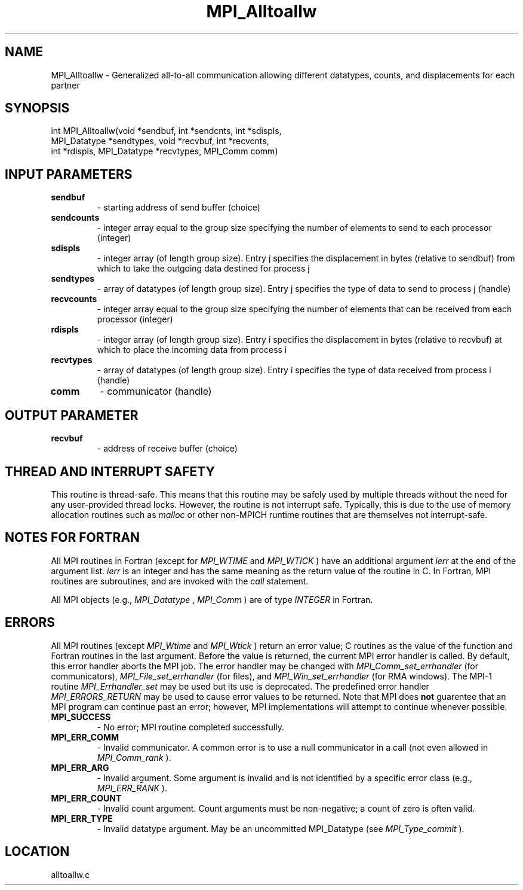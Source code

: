 .TH MPI_Alltoallw 3 "3/8/2011" " " "MPI"
.SH NAME
MPI_Alltoallw \-  Generalized all-to-all communication allowing different datatypes, counts, and displacements for each partner 
.SH SYNOPSIS
.nf
int MPI_Alltoallw(void *sendbuf, int *sendcnts, int *sdispls, 
                  MPI_Datatype *sendtypes, void *recvbuf, int *recvcnts, 
                  int *rdispls, MPI_Datatype *recvtypes, MPI_Comm comm)
.fi
.SH INPUT PARAMETERS
.PD 0
.TP
.B sendbuf 
- starting address of send buffer (choice) 
.PD 1
.PD 0
.TP
.B sendcounts 
- integer array equal to the group size specifying the number of 
elements to send to each processor (integer) 
.PD 1
.PD 0
.TP
.B sdispls 
- integer array (of length group size). Entry j specifies the 
displacement in bytes (relative to sendbuf) from which to take the outgoing 
data destined for process j 
.PD 1
.PD 0
.TP
.B sendtypes 
- array of datatypes (of length group size). Entry j specifies the 
type of data to send to process j (handle) 
.PD 1
.PD 0
.TP
.B recvcounts 
- integer array equal to the group size specifying the number of
elements that can be received from each processor (integer) 
.PD 1
.PD 0
.TP
.B rdispls 
- integer array (of length group size). Entry i specifies the 
displacement in bytes (relative to recvbuf) at which to place the incoming 
data from process i 
.PD 1
.PD 0
.TP
.B recvtypes 
- array of datatypes (of length group size). Entry i specifies 
the type of data received from process i (handle) 
.PD 1
.PD 0
.TP
.B comm 
- communicator (handle) 
.PD 1

.SH OUTPUT PARAMETER
.PD 0
.TP
.B recvbuf 
- address of receive buffer (choice) 
.PD 1

.SH THREAD AND INTERRUPT SAFETY

This routine is thread-safe.  This means that this routine may be
safely used by multiple threads without the need for any user-provided
thread locks.  However, the routine is not interrupt safe.  Typically,
this is due to the use of memory allocation routines such as 
.I malloc
or other non-MPICH runtime routines that are themselves not interrupt-safe.

.SH NOTES FOR FORTRAN
All MPI routines in Fortran (except for 
.I MPI_WTIME
and 
.I MPI_WTICK
) have
an additional argument 
.I ierr
at the end of the argument list.  
.I ierr
is an integer and has the same meaning as the return value of the routine
in C.  In Fortran, MPI routines are subroutines, and are invoked with the
.I call
statement.

All MPI objects (e.g., 
.I MPI_Datatype
, 
.I MPI_Comm
) are of type 
.I INTEGER
in Fortran.

.SH ERRORS

All MPI routines (except 
.I MPI_Wtime
and 
.I MPI_Wtick
) return an error value;
C routines as the value of the function and Fortran routines in the last
argument.  Before the value is returned, the current MPI error handler is
called.  By default, this error handler aborts the MPI job.  The error handler
may be changed with 
.I MPI_Comm_set_errhandler
(for communicators),
.I MPI_File_set_errhandler
(for files), and 
.I MPI_Win_set_errhandler
(for
RMA windows).  The MPI-1 routine 
.I MPI_Errhandler_set
may be used but
its use is deprecated.  The predefined error handler
.I MPI_ERRORS_RETURN
may be used to cause error values to be returned.
Note that MPI does 
.B not
guarentee that an MPI program can continue past
an error; however, MPI implementations will attempt to continue whenever
possible.

.PD 0
.TP
.B MPI_SUCCESS 
- No error; MPI routine completed successfully.
.PD 1
.PD 0
.TP
.B MPI_ERR_COMM 
- Invalid communicator.  A common error is to use a null
communicator in a call (not even allowed in 
.I MPI_Comm_rank
).
.PD 1
.PD 0
.TP
.B MPI_ERR_ARG 
- Invalid argument.  Some argument is invalid and is not
identified by a specific error class (e.g., 
.I MPI_ERR_RANK
).
.PD 1
.PD 0
.TP
.B MPI_ERR_COUNT 
- Invalid count argument.  Count arguments must be 
non-negative; a count of zero is often valid.
.PD 1
.PD 0
.TP
.B MPI_ERR_TYPE 
- Invalid datatype argument.  May be an uncommitted 
MPI_Datatype (see 
.I MPI_Type_commit
).
.PD 1
.SH LOCATION
alltoallw.c
